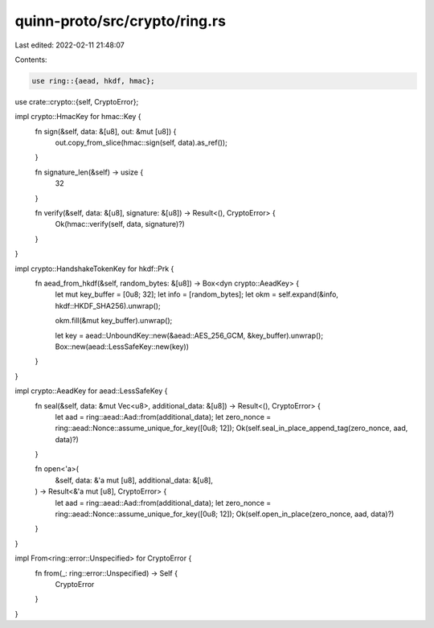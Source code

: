 quinn-proto/src/crypto/ring.rs
==============================

Last edited: 2022-02-11 21:48:07

Contents:

.. code-block:: rs

    use ring::{aead, hkdf, hmac};

use crate::crypto::{self, CryptoError};

impl crypto::HmacKey for hmac::Key {
    fn sign(&self, data: &[u8], out: &mut [u8]) {
        out.copy_from_slice(hmac::sign(self, data).as_ref());
    }

    fn signature_len(&self) -> usize {
        32
    }

    fn verify(&self, data: &[u8], signature: &[u8]) -> Result<(), CryptoError> {
        Ok(hmac::verify(self, data, signature)?)
    }
}

impl crypto::HandshakeTokenKey for hkdf::Prk {
    fn aead_from_hkdf(&self, random_bytes: &[u8]) -> Box<dyn crypto::AeadKey> {
        let mut key_buffer = [0u8; 32];
        let info = [random_bytes];
        let okm = self.expand(&info, hkdf::HKDF_SHA256).unwrap();

        okm.fill(&mut key_buffer).unwrap();

        let key = aead::UnboundKey::new(&aead::AES_256_GCM, &key_buffer).unwrap();
        Box::new(aead::LessSafeKey::new(key))
    }
}

impl crypto::AeadKey for aead::LessSafeKey {
    fn seal(&self, data: &mut Vec<u8>, additional_data: &[u8]) -> Result<(), CryptoError> {
        let aad = ring::aead::Aad::from(additional_data);
        let zero_nonce = ring::aead::Nonce::assume_unique_for_key([0u8; 12]);
        Ok(self.seal_in_place_append_tag(zero_nonce, aad, data)?)
    }

    fn open<'a>(
        &self,
        data: &'a mut [u8],
        additional_data: &[u8],
    ) -> Result<&'a mut [u8], CryptoError> {
        let aad = ring::aead::Aad::from(additional_data);
        let zero_nonce = ring::aead::Nonce::assume_unique_for_key([0u8; 12]);
        Ok(self.open_in_place(zero_nonce, aad, data)?)
    }
}

impl From<ring::error::Unspecified> for CryptoError {
    fn from(_: ring::error::Unspecified) -> Self {
        CryptoError
    }
}


